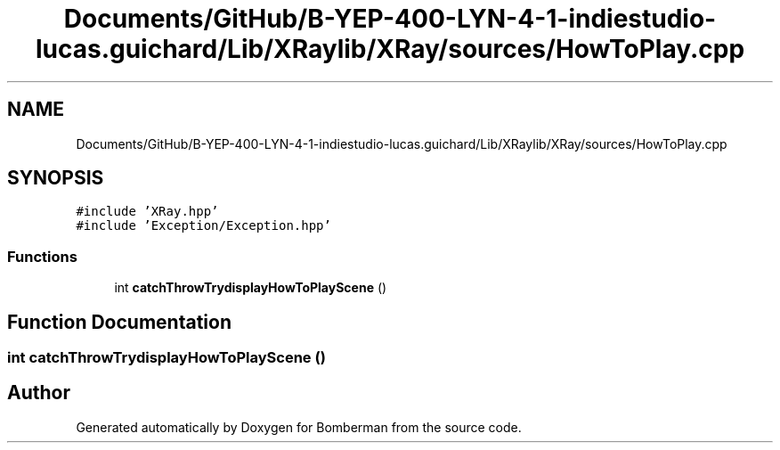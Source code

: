 .TH "Documents/GitHub/B-YEP-400-LYN-4-1-indiestudio-lucas.guichard/Lib/XRaylib/XRay/sources/HowToPlay.cpp" 3 "Mon Jun 21 2021" "Version 2.0" "Bomberman" \" -*- nroff -*-
.ad l
.nh
.SH NAME
Documents/GitHub/B-YEP-400-LYN-4-1-indiestudio-lucas.guichard/Lib/XRaylib/XRay/sources/HowToPlay.cpp
.SH SYNOPSIS
.br
.PP
\fC#include 'XRay\&.hpp'\fP
.br
\fC#include 'Exception/Exception\&.hpp'\fP
.br

.SS "Functions"

.in +1c
.ti -1c
.RI "int \fBcatchThrowTrydisplayHowToPlayScene\fP ()"
.br
.in -1c
.SH "Function Documentation"
.PP 
.SS "int catchThrowTrydisplayHowToPlayScene ()"

.SH "Author"
.PP 
Generated automatically by Doxygen for Bomberman from the source code\&.
